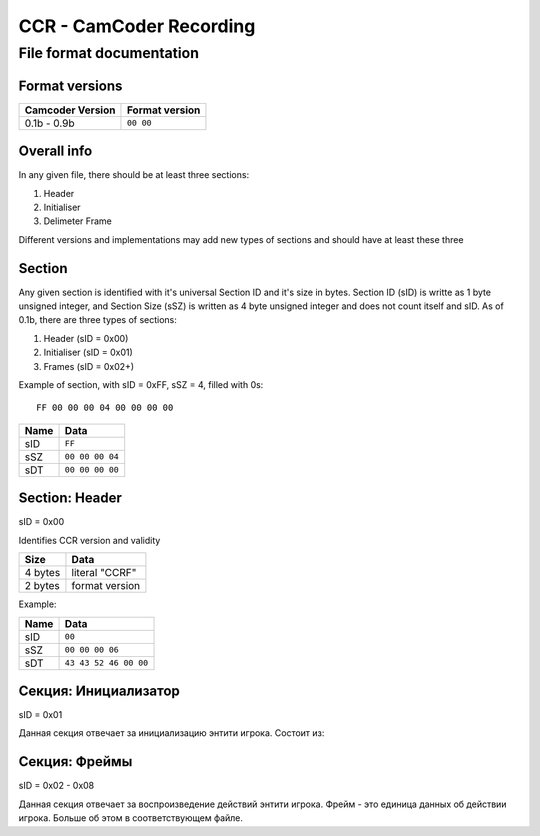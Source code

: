 ..
   Disable word wrapping while editing.

CCR - CamCoder Recording
========================

File format documentation
--------------------------

Format versions
~~~~~~~~~~~~~~~~~

================ ==============
Camcoder Version Format version
================ ==============
0.1b - 0.9b      ``00 00``
================ ==============

Overall info
~~~~~~~~~~~~

In any given file, there should be at least three sections:

#. Header
#. Initialiser
#. Delimeter Frame

Different versions and implementations may add new types of sections and should have at least these three

Section
~~~~~~~

Any given section is identified with it's universal Section ID and it's size in bytes. Section ID (sID) is writte as 1 byte unsigned integer, and Section Size (sSZ) is written as 4 byte unsigned integer and does not count itself and sID.
As of 0.1b, there are three types of sections:

#. Header (sID = 0x00)
#. Initialiser (sID = 0x01)
#. Frames (sID = 0x02+)

Example of section, with sID = 0xFF, sSZ = 4, filled with 0s:

::

   FF 00 00 00 04 00 00 00 00

==== ===============
Name Data
==== ===============
sID  ``FF``
sSZ  ``00 00 00 04``
sDT  ``00 00 00 00``
==== ===============

Section: Header
~~~~~~~~~~~~~~~

sID = 0x00

Identifies CCR version and validity

======= ==============
Size    Data
======= ==============
4 bytes literal "CCRF"
2 bytes format version
======= ==============

Example:

==== =====================
Name Data
==== =====================
sID  ``00``
sSZ  ``00 00 00 06``
sDT  ``43 43 52 46 00 00``
==== =====================

Секция: Инициализатор
~~~~~~~~~~~~~~~~~~~~~

sID = 0x01

Данная секция отвечает за инициализацию энтити игрока. Состоит из:

..
   Я НЕНАВИЖУ ГИТХАБ!!
   оригинальная таблица, распарсить можно на https://tablesgenerator.com/text_tables:
   +---------+---------------------------------------+
   | Размер  | Данные                                |
   +---------+---------------------------------------+
   | 2 байта | размер строки модели игрока           |
   +---------+---------------------------------------+
   | ? байт  | модель игрока                         |
   +---------+---------------------------------------+
   | 3 байта | цвет игрока (RGB 0-255)               |
   +---------+---------------------------------------+
   | 3 байта | цвет оружия (RGB 0-255)               |
   +---------+---------------------------------------+
   | 2 байта | количество оружий                     |
   +---------+---------------------------------------+
   | ? байт  | для каждого оружия                    |
   |         +---------+-----------------------------+
   |         | Размер  | Данные                      |
   |         +---------+-----------------------------+
   |         | 1 байт  | тип патронов 1              |
   |         +---------+-----------------------------+
   |         | 2 байта | количество патронов типа 1  |
   |         +---------+-----------------------------+
   |         | 1 байт  | тип патронов 2              |
   |         +---------+-----------------------------+
   |         | 2 байта | количество патронов типа 2  |
   |         +---------+-----------------------------+
   |         | 2 байта | находится в обойме 1        |
   |         +---------+-----------------------------+
   |         | 2 байта | нахожится в обойме 2        |
   |         +---------+-----------------------------+
   |         | 2 байта | размер строки класса оружия |
   |         +---------+-----------------------------+
   |         | ? байт  | класс оружия                |
   +---------+---------+-----------------------------+
   | 2 байта | размер строки класса активного оружия |
   +---------+---------------------------------------+
   | ? байт  | класс активного оружия                |
   +---------+---------------------------------------+

.. raw:: html

   <table style="border-collapse:collapse;border-spacing:0" class="tg"><thead><tr><th style="border-color:inherit;border-style:solid;border-width:1px;font-family:Arial, sans-serif;font-size:14px;font-weight:normal;overflow:hidden;padding:10px 5px;text-align:left;vertical-align:top;word-break:normal">Размер</th><th style="border-color:inherit;border-style:solid;border-width:1px;font-family:Arial, sans-serif;font-size:14px;font-weight:normal;overflow:hidden;padding:10px 5px;text-align:left;vertical-align:top;word-break:normal" colspan="2">Данные</th></tr></thead><tbody><tr><td style="border-color:inherit;border-style:solid;border-width:1px;font-family:Arial, sans-serif;font-size:14px;overflow:hidden;padding:10px 5px;text-align:left;vertical-align:top;word-break:normal">2 байта</td><td style="border-color:inherit;border-style:solid;border-width:1px;font-family:Arial, sans-serif;font-size:14px;overflow:hidden;padding:10px 5px;text-align:left;vertical-align:top;word-break:normal" colspan="2">размер строки модели игрока</td></tr><tr><td style="border-color:inherit;border-style:solid;border-width:1px;font-family:Arial, sans-serif;font-size:14px;overflow:hidden;padding:10px 5px;text-align:left;vertical-align:top;word-break:normal">? байт</td><td style="border-color:inherit;border-style:solid;border-width:1px;font-family:Arial, sans-serif;font-size:14px;overflow:hidden;padding:10px 5px;text-align:left;vertical-align:top;word-break:normal" colspan="2">модель игрока</td></tr><tr><td style="border-color:inherit;border-style:solid;border-width:1px;font-family:Arial, sans-serif;font-size:14px;overflow:hidden;padding:10px 5px;text-align:left;vertical-align:top;word-break:normal">3 байта</td><td style="border-color:inherit;border-style:solid;border-width:1px;font-family:Arial, sans-serif;font-size:14px;overflow:hidden;padding:10px 5px;text-align:left;vertical-align:top;word-break:normal" colspan="2">цвет игрока (RGB 0-255)</td></tr><tr><td style="border-color:inherit;border-style:solid;border-width:1px;font-family:Arial, sans-serif;font-size:14px;overflow:hidden;padding:10px 5px;text-align:left;vertical-align:top;word-break:normal">3 байта</td><td style="border-color:inherit;border-style:solid;border-width:1px;font-family:Arial, sans-serif;font-size:14px;overflow:hidden;padding:10px 5px;text-align:left;vertical-align:top;word-break:normal" colspan="2">цвет оружия (RGB 0-255)</td></tr><tr><td style="border-color:inherit;border-style:solid;border-width:1px;font-family:Arial, sans-serif;font-size:14px;overflow:hidden;padding:10px 5px;text-align:left;vertical-align:top;word-break:normal">2 байта</td><td style="border-color:inherit;border-style:solid;border-width:1px;font-family:Arial, sans-serif;font-size:14px;overflow:hidden;padding:10px 5px;text-align:left;vertical-align:top;word-break:normal" colspan="2">количество оружий</td></tr><tr><td style="border-color:inherit;border-style:solid;border-width:1px;font-family:Arial, sans-serif;font-size:14px;overflow:hidden;padding:10px 5px;text-align:left;vertical-align:top;word-break:normal" rowspan="10">? байт</td><td style="border-color:inherit;border-style:solid;border-width:1px;font-family:Arial, sans-serif;font-size:14px;overflow:hidden;padding:10px 5px;text-align:left;vertical-align:top;word-break:normal" colspan="2">для каждого оружия</td></tr><tr><td style="border-color:inherit;border-style:solid;border-width:1px;font-family:Arial, sans-serif;font-size:14px;overflow:hidden;padding:10px 5px;text-align:left;vertical-align:top;word-break:normal">Размер</td><td style="border-color:inherit;border-style:solid;border-width:1px;font-family:Arial, sans-serif;font-size:14px;overflow:hidden;padding:10px 5px;text-align:left;vertical-align:top;word-break:normal">Данные</td></tr><tr><td style="border-color:inherit;border-style:solid;border-width:1px;font-family:Arial, sans-serif;font-size:14px;overflow:hidden;padding:10px 5px;text-align:left;vertical-align:top;word-break:normal">1 байт</td><td style="border-color:inherit;border-style:solid;border-width:1px;font-family:Arial, sans-serif;font-size:14px;overflow:hidden;padding:10px 5px;text-align:left;vertical-align:top;word-break:normal">тип патронов 1</td></tr><tr><td style="border-color:inherit;border-style:solid;border-width:1px;font-family:Arial, sans-serif;font-size:14px;overflow:hidden;padding:10px 5px;text-align:left;vertical-align:top;word-break:normal">2 байта</td><td style="border-color:inherit;border-style:solid;border-width:1px;font-family:Arial, sans-serif;font-size:14px;overflow:hidden;padding:10px 5px;text-align:left;vertical-align:top;word-break:normal">количество патронов типа 1</td></tr><tr><td style="border-color:inherit;border-style:solid;border-width:1px;font-family:Arial, sans-serif;font-size:14px;overflow:hidden;padding:10px 5px;text-align:left;vertical-align:top;word-break:normal">1 байт</td><td style="border-color:inherit;border-style:solid;border-width:1px;font-family:Arial, sans-serif;font-size:14px;overflow:hidden;padding:10px 5px;text-align:left;vertical-align:top;word-break:normal">тип патронов 2</td></tr><tr><td style="border-color:inherit;border-style:solid;border-width:1px;font-family:Arial, sans-serif;font-size:14px;overflow:hidden;padding:10px 5px;text-align:left;vertical-align:top;word-break:normal">2 байта</td><td style="border-color:inherit;border-style:solid;border-width:1px;font-family:Arial, sans-serif;font-size:14px;overflow:hidden;padding:10px 5px;text-align:left;vertical-align:top;word-break:normal">количество патронов типа 2</td></tr><tr><td style="border-color:inherit;border-style:solid;border-width:1px;font-family:Arial, sans-serif;font-size:14px;overflow:hidden;padding:10px 5px;text-align:left;vertical-align:top;word-break:normal">2 байта</td><td style="border-color:inherit;border-style:solid;border-width:1px;font-family:Arial, sans-serif;font-size:14px;overflow:hidden;padding:10px 5px;text-align:left;vertical-align:top;word-break:normal">находится в обойме 1</td></tr><tr><td style="border-color:inherit;border-style:solid;border-width:1px;font-family:Arial, sans-serif;font-size:14px;overflow:hidden;padding:10px 5px;text-align:left;vertical-align:top;word-break:normal">2 байта</td><td style="border-color:inherit;border-style:solid;border-width:1px;font-family:Arial, sans-serif;font-size:14px;overflow:hidden;padding:10px 5px;text-align:left;vertical-align:top;word-break:normal">нахожится в обойме 2</td></tr><tr><td style="border-color:inherit;border-style:solid;border-width:1px;font-family:Arial, sans-serif;font-size:14px;overflow:hidden;padding:10px 5px;text-align:left;vertical-align:top;word-break:normal">2 байта</td><td style="border-color:inherit;border-style:solid;border-width:1px;font-family:Arial, sans-serif;font-size:14px;overflow:hidden;padding:10px 5px;text-align:left;vertical-align:top;word-break:normal">размер строки класса оружия</td></tr><tr><td style="border-color:inherit;border-style:solid;border-width:1px;font-family:Arial, sans-serif;font-size:14px;overflow:hidden;padding:10px 5px;text-align:left;vertical-align:top;word-break:normal">? байт</td><td style="border-color:inherit;border-style:solid;border-width:1px;font-family:Arial, sans-serif;font-size:14px;overflow:hidden;padding:10px 5px;text-align:left;vertical-align:top;word-break:normal">класс оружия</td></tr><tr><td style="border-color:inherit;border-style:solid;border-width:1px;font-family:Arial, sans-serif;font-size:14px;overflow:hidden;padding:10px 5px;text-align:left;vertical-align:top;word-break:normal">2 байта</td><td style="border-color:inherit;border-style:solid;border-width:1px;font-family:Arial, sans-serif;font-size:14px;overflow:hidden;padding:10px 5px;text-align:left;vertical-align:top;word-break:normal" colspan="2">размер строки класса активного оружия</td></tr><tr><td style="border-color:inherit;border-style:solid;border-width:1px;font-family:Arial, sans-serif;font-size:14px;overflow:hidden;padding:10px 5px;text-align:left;vertical-align:top;word-break:normal">? байт</td><td style="border-color:inherit;border-style:solid;border-width:1px;font-family:Arial, sans-serif;font-size:14px;overflow:hidden;padding:10px 5px;text-align:left;vertical-align:top;word-break:normal" colspan="2">класс активного оружия</td></tr><tr><td style="border-color:inherit;border-style:solid;border-width:1px;font-family:Arial, sans-serif;font-size:14px;overflow:hidden;padding:10px 5px;text-align:left;vertical-align:top;word-break:normal">12 байт<br></td><td style="border-color:inherit;border-style:solid;border-width:1px;font-family:Arial, sans-serif;font-size:14px;overflow:hidden;padding:10px 5px;text-align:left;vertical-align:top;word-break:normal" colspan="2">позиция игрока</td></tr><tr><td style="border-color:inherit;border-style:solid;border-width:1px;font-family:Arial, sans-serif;font-size:14px;overflow:hidden;padding:10px 5px;text-align:left;vertical-align:top;word-break:normal">3 байта</td><td style="border-color:inherit;border-style:solid;border-width:1px;font-family:Arial, sans-serif;font-size:14px;overflow:hidden;padding:10px 5px;text-align:left;vertical-align:top;word-break:normal" colspan="2">угол игрока</td></tr></tbody></table>

Секция: Фреймы
~~~~~~~~~~~~~~~~~~~~~

sID = 0x02 - 0x08

Данная секция отвечает за воспроизведение действий энтити игрока. 
Фрейм - это единица данных об действии игрока. Больше об этом в соответствующем файле.
